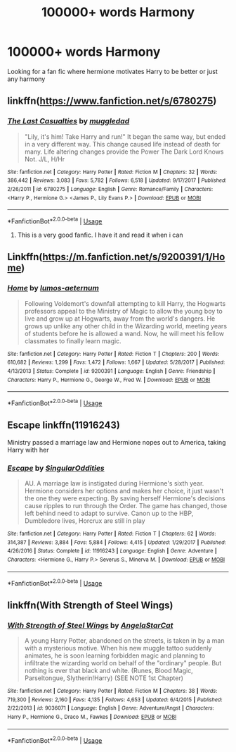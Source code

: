 #+TITLE: 100000+ words Harmony

* 100000+ words Harmony
:PROPERTIES:
:Author: Jusabus1
:Score: 4
:DateUnix: 1571918105.0
:DateShort: 2019-Oct-24
:END:
Looking for a fan fic where hermione motivates Harry to be better or just any harmony


** linkffn([[https://www.fanfiction.net/s/6780275]])
:PROPERTIES:
:Author: AlexFawksson
:Score: 1
:DateUnix: 1571938378.0
:DateShort: 2019-Oct-24
:END:

*** [[https://www.fanfiction.net/s/6780275/1/][*/The Last Casualties/*]] by [[https://www.fanfiction.net/u/1510989/muggledad][/muggledad/]]

#+begin_quote
  "Lily, it's him! Take Harry and run!" It began the same way, but ended in a very different way. This change caused life instead of death for many. Life altering changes provide the Power The Dark Lord Knows Not. J/L, H/Hr
#+end_quote

^{/Site/:} ^{fanfiction.net} ^{*|*} ^{/Category/:} ^{Harry} ^{Potter} ^{*|*} ^{/Rated/:} ^{Fiction} ^{M} ^{*|*} ^{/Chapters/:} ^{32} ^{*|*} ^{/Words/:} ^{386,442} ^{*|*} ^{/Reviews/:} ^{3,083} ^{*|*} ^{/Favs/:} ^{5,782} ^{*|*} ^{/Follows/:} ^{6,518} ^{*|*} ^{/Updated/:} ^{9/17/2017} ^{*|*} ^{/Published/:} ^{2/26/2011} ^{*|*} ^{/id/:} ^{6780275} ^{*|*} ^{/Language/:} ^{English} ^{*|*} ^{/Genre/:} ^{Romance/Family} ^{*|*} ^{/Characters/:} ^{<Harry} ^{P.,} ^{Hermione} ^{G.>} ^{<James} ^{P.,} ^{Lily} ^{Evans} ^{P.>} ^{*|*} ^{/Download/:} ^{[[http://www.ff2ebook.com/old/ffn-bot/index.php?id=6780275&source=ff&filetype=epub][EPUB]]} ^{or} ^{[[http://www.ff2ebook.com/old/ffn-bot/index.php?id=6780275&source=ff&filetype=mobi][MOBI]]}

--------------

*FanfictionBot*^{2.0.0-beta} | [[https://github.com/tusing/reddit-ffn-bot/wiki/Usage][Usage]]
:PROPERTIES:
:Author: FanfictionBot
:Score: 1
:DateUnix: 1571938386.0
:DateShort: 2019-Oct-24
:END:

**** This is a very good fanfic. I have it and read it when i can
:PROPERTIES:
:Author: sirkitty001
:Score: 1
:DateUnix: 1571941985.0
:DateShort: 2019-Oct-24
:END:


** Linkffn([[https://m.fanfiction.net/s/9200391/1/Home]])
:PROPERTIES:
:Author: QuentinQuarles
:Score: 1
:DateUnix: 1571963414.0
:DateShort: 2019-Oct-25
:END:

*** [[https://www.fanfiction.net/s/9200391/1/][*/Home/*]] by [[https://www.fanfiction.net/u/4206264/lumos-aeternum][/lumos-aeternum/]]

#+begin_quote
  Following Voldemort's downfall attempting to kill Harry, the Hogwarts professors appeal to the Ministry of Magic to allow the young boy to live and grow up at Hogwarts, away from the world's dangers. He grows up unlike any other child in the Wizarding world, meeting years of students before he is allowed a wand. Now, he will meet his fellow classmates to finally learn magic.
#+end_quote

^{/Site/:} ^{fanfiction.net} ^{*|*} ^{/Category/:} ^{Harry} ^{Potter} ^{*|*} ^{/Rated/:} ^{Fiction} ^{T} ^{*|*} ^{/Chapters/:} ^{200} ^{*|*} ^{/Words/:} ^{610,682} ^{*|*} ^{/Reviews/:} ^{1,299} ^{*|*} ^{/Favs/:} ^{1,472} ^{*|*} ^{/Follows/:} ^{1,667} ^{*|*} ^{/Updated/:} ^{5/28/2017} ^{*|*} ^{/Published/:} ^{4/13/2013} ^{*|*} ^{/Status/:} ^{Complete} ^{*|*} ^{/id/:} ^{9200391} ^{*|*} ^{/Language/:} ^{English} ^{*|*} ^{/Genre/:} ^{Friendship} ^{*|*} ^{/Characters/:} ^{Harry} ^{P.,} ^{Hermione} ^{G.,} ^{George} ^{W.,} ^{Fred} ^{W.} ^{*|*} ^{/Download/:} ^{[[http://www.ff2ebook.com/old/ffn-bot/index.php?id=9200391&source=ff&filetype=epub][EPUB]]} ^{or} ^{[[http://www.ff2ebook.com/old/ffn-bot/index.php?id=9200391&source=ff&filetype=mobi][MOBI]]}

--------------

*FanfictionBot*^{2.0.0-beta} | [[https://github.com/tusing/reddit-ffn-bot/wiki/Usage][Usage]]
:PROPERTIES:
:Author: FanfictionBot
:Score: 1
:DateUnix: 1571963425.0
:DateShort: 2019-Oct-25
:END:


** Escape linkffn(11916243)

Ministry passed a marriage law and Hermione nopes out to America, taking Harry with her
:PROPERTIES:
:Author: StarDolph
:Score: 1
:DateUnix: 1571965415.0
:DateShort: 2019-Oct-25
:END:

*** [[https://www.fanfiction.net/s/11916243/1/][*/Escape/*]] by [[https://www.fanfiction.net/u/6921337/SingularOddities][/SingularOddities/]]

#+begin_quote
  AU. A marriage law is instigated during Hermione's sixth year. Hermione considers her options and makes her choice, it just wasn't the one they were expecting. By saving herself Hermione's decisions cause ripples to run through the Order. The game has changed, those left behind need to adapt to survive. Canon up to the HBP, Dumbledore lives, Horcrux are still in play
#+end_quote

^{/Site/:} ^{fanfiction.net} ^{*|*} ^{/Category/:} ^{Harry} ^{Potter} ^{*|*} ^{/Rated/:} ^{Fiction} ^{T} ^{*|*} ^{/Chapters/:} ^{62} ^{*|*} ^{/Words/:} ^{314,387} ^{*|*} ^{/Reviews/:} ^{3,884} ^{*|*} ^{/Favs/:} ^{5,884} ^{*|*} ^{/Follows/:} ^{4,415} ^{*|*} ^{/Updated/:} ^{1/29/2017} ^{*|*} ^{/Published/:} ^{4/26/2016} ^{*|*} ^{/Status/:} ^{Complete} ^{*|*} ^{/id/:} ^{11916243} ^{*|*} ^{/Language/:} ^{English} ^{*|*} ^{/Genre/:} ^{Adventure} ^{*|*} ^{/Characters/:} ^{<Hermione} ^{G.,} ^{Harry} ^{P.>} ^{Severus} ^{S.,} ^{Minerva} ^{M.} ^{*|*} ^{/Download/:} ^{[[http://www.ff2ebook.com/old/ffn-bot/index.php?id=11916243&source=ff&filetype=epub][EPUB]]} ^{or} ^{[[http://www.ff2ebook.com/old/ffn-bot/index.php?id=11916243&source=ff&filetype=mobi][MOBI]]}

--------------

*FanfictionBot*^{2.0.0-beta} | [[https://github.com/tusing/reddit-ffn-bot/wiki/Usage][Usage]]
:PROPERTIES:
:Author: FanfictionBot
:Score: 1
:DateUnix: 1571965420.0
:DateShort: 2019-Oct-25
:END:


** linkffn(With Strength of Steel Wings)
:PROPERTIES:
:Author: Goodpie2
:Score: 1
:DateUnix: 1572359358.0
:DateShort: 2019-Oct-29
:END:

*** [[https://www.fanfiction.net/s/9036071/1/][*/With Strength of Steel Wings/*]] by [[https://www.fanfiction.net/u/717542/AngelaStarCat][/AngelaStarCat/]]

#+begin_quote
  A young Harry Potter, abandoned on the streets, is taken in by a man with a mysterious motive. When his new muggle tattoo suddenly animates, he is soon learning forbidden magic and planning to infiltrate the wizarding world on behalf of the "ordinary" people. But nothing is ever that black and white. (Runes, Blood Magic, Parseltongue, Slytherin!Harry) (SEE NOTE 1st Chapter)
#+end_quote

^{/Site/:} ^{fanfiction.net} ^{*|*} ^{/Category/:} ^{Harry} ^{Potter} ^{*|*} ^{/Rated/:} ^{Fiction} ^{M} ^{*|*} ^{/Chapters/:} ^{38} ^{*|*} ^{/Words/:} ^{719,300} ^{*|*} ^{/Reviews/:} ^{2,160} ^{*|*} ^{/Favs/:} ^{4,135} ^{*|*} ^{/Follows/:} ^{4,653} ^{*|*} ^{/Updated/:} ^{6/4/2015} ^{*|*} ^{/Published/:} ^{2/22/2013} ^{*|*} ^{/id/:} ^{9036071} ^{*|*} ^{/Language/:} ^{English} ^{*|*} ^{/Genre/:} ^{Adventure/Angst} ^{*|*} ^{/Characters/:} ^{Harry} ^{P.,} ^{Hermione} ^{G.,} ^{Draco} ^{M.,} ^{Fawkes} ^{*|*} ^{/Download/:} ^{[[http://www.ff2ebook.com/old/ffn-bot/index.php?id=9036071&source=ff&filetype=epub][EPUB]]} ^{or} ^{[[http://www.ff2ebook.com/old/ffn-bot/index.php?id=9036071&source=ff&filetype=mobi][MOBI]]}

--------------

*FanfictionBot*^{2.0.0-beta} | [[https://github.com/tusing/reddit-ffn-bot/wiki/Usage][Usage]]
:PROPERTIES:
:Author: FanfictionBot
:Score: 1
:DateUnix: 1572359401.0
:DateShort: 2019-Oct-29
:END:
